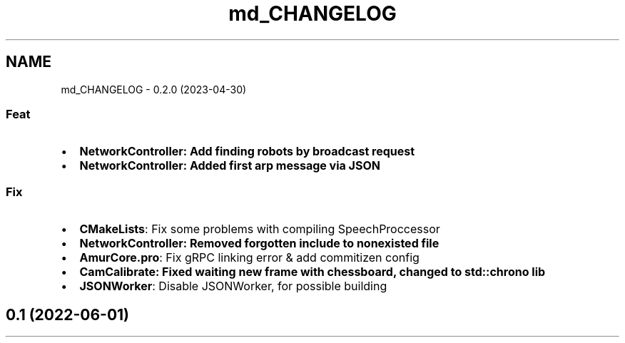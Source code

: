 .TH "md_CHANGELOG" 3 "Sat Feb 1 2025" "Version 1.0" "AmurCore" \" -*- nroff -*-
.ad l
.nh
.SH NAME
md_CHANGELOG \- 0\&.2\&.0 (2023-04-30) 

.SS "Feat"
.IP "\(bu" 2
\fB\fBNetworkController\fP\fP: Add finding robots by broadcast request
.IP "\(bu" 2
\fB\fBNetworkController\fP\fP: Added first arp message via JSON
.PP
.SS "Fix"
.IP "\(bu" 2
\fBCMakeLists\fP: Fix some problems with compiling SpeechProccessor
.IP "\(bu" 2
\fB\fBNetworkController\fP\fP: Removed forgotten include to nonexisted file
.IP "\(bu" 2
\fBAmurCore\&.pro\fP: Fix gRPC linking error & add commitizen config
.IP "\(bu" 2
\fB\fBCamCalibrate\fP\fP: Fixed waiting new frame with chessboard, changed to std::chrono lib
.IP "\(bu" 2
\fBJSONWorker\fP: Disable JSONWorker, for possible building
.PP
.SH "0\&.1 (2022-06-01)"
.PP

